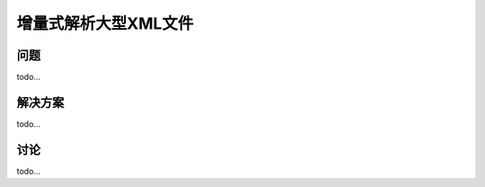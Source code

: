============================
增量式解析大型XML文件
============================

----------
问题
----------
todo...

----------
解决方案
----------
todo...

----------
讨论
----------
todo...